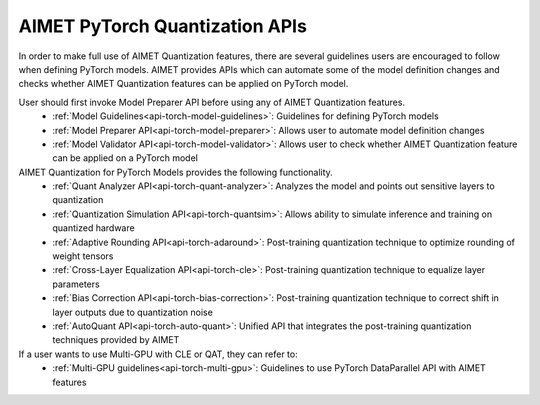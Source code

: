 ===============================
AIMET PyTorch Quantization APIs
===============================

In order to make full use of AIMET Quantization features, there are several guidelines users are encouraged to follow
when defining PyTorch models. AIMET provides APIs which can automate some of the model definition changes and checks
whether AIMET Quantization features can be applied on PyTorch model.

User should first invoke Model Preparer API before using any of AIMET Quantization features.
   - :ref:`Model Guidelines<api-torch-model-guidelines>`: Guidelines for defining PyTorch models
   - :ref:`Model Preparer API<api-torch-model-preparer>`: Allows user to automate model definition changes
   - :ref:`Model Validator API<api-torch-model-validator>`: Allows user to check whether AIMET Quantization feature can be applied on a PyTorch model

AIMET Quantization for PyTorch Models provides the following functionality.
   - :ref:`Quant Analyzer API<api-torch-quant-analyzer>`: Analyzes the model and points out sensitive layers to quantization
   - :ref:`Quantization Simulation API<api-torch-quantsim>`: Allows ability to simulate inference and training on quantized hardware
   - :ref:`Adaptive Rounding API<api-torch-adaround>`: Post-training quantization technique to optimize rounding of weight tensors
   - :ref:`Cross-Layer Equalization API<api-torch-cle>`: Post-training quantization technique to equalize layer parameters
   - :ref:`Bias Correction API<api-torch-bias-correction>`: Post-training quantization technique to correct shift in layer outputs due to quantization noise
   - :ref:`AutoQuant API<api-torch-auto-quant>`: Unified API that integrates the post-training quantization techniques provided by AIMET

If a user wants to use Multi-GPU with CLE or QAT, they can refer to:
    - :ref:`Multi-GPU guidelines<api-torch-multi-gpu>`: Guidelines to use PyTorch DataParallel API with AIMET features
